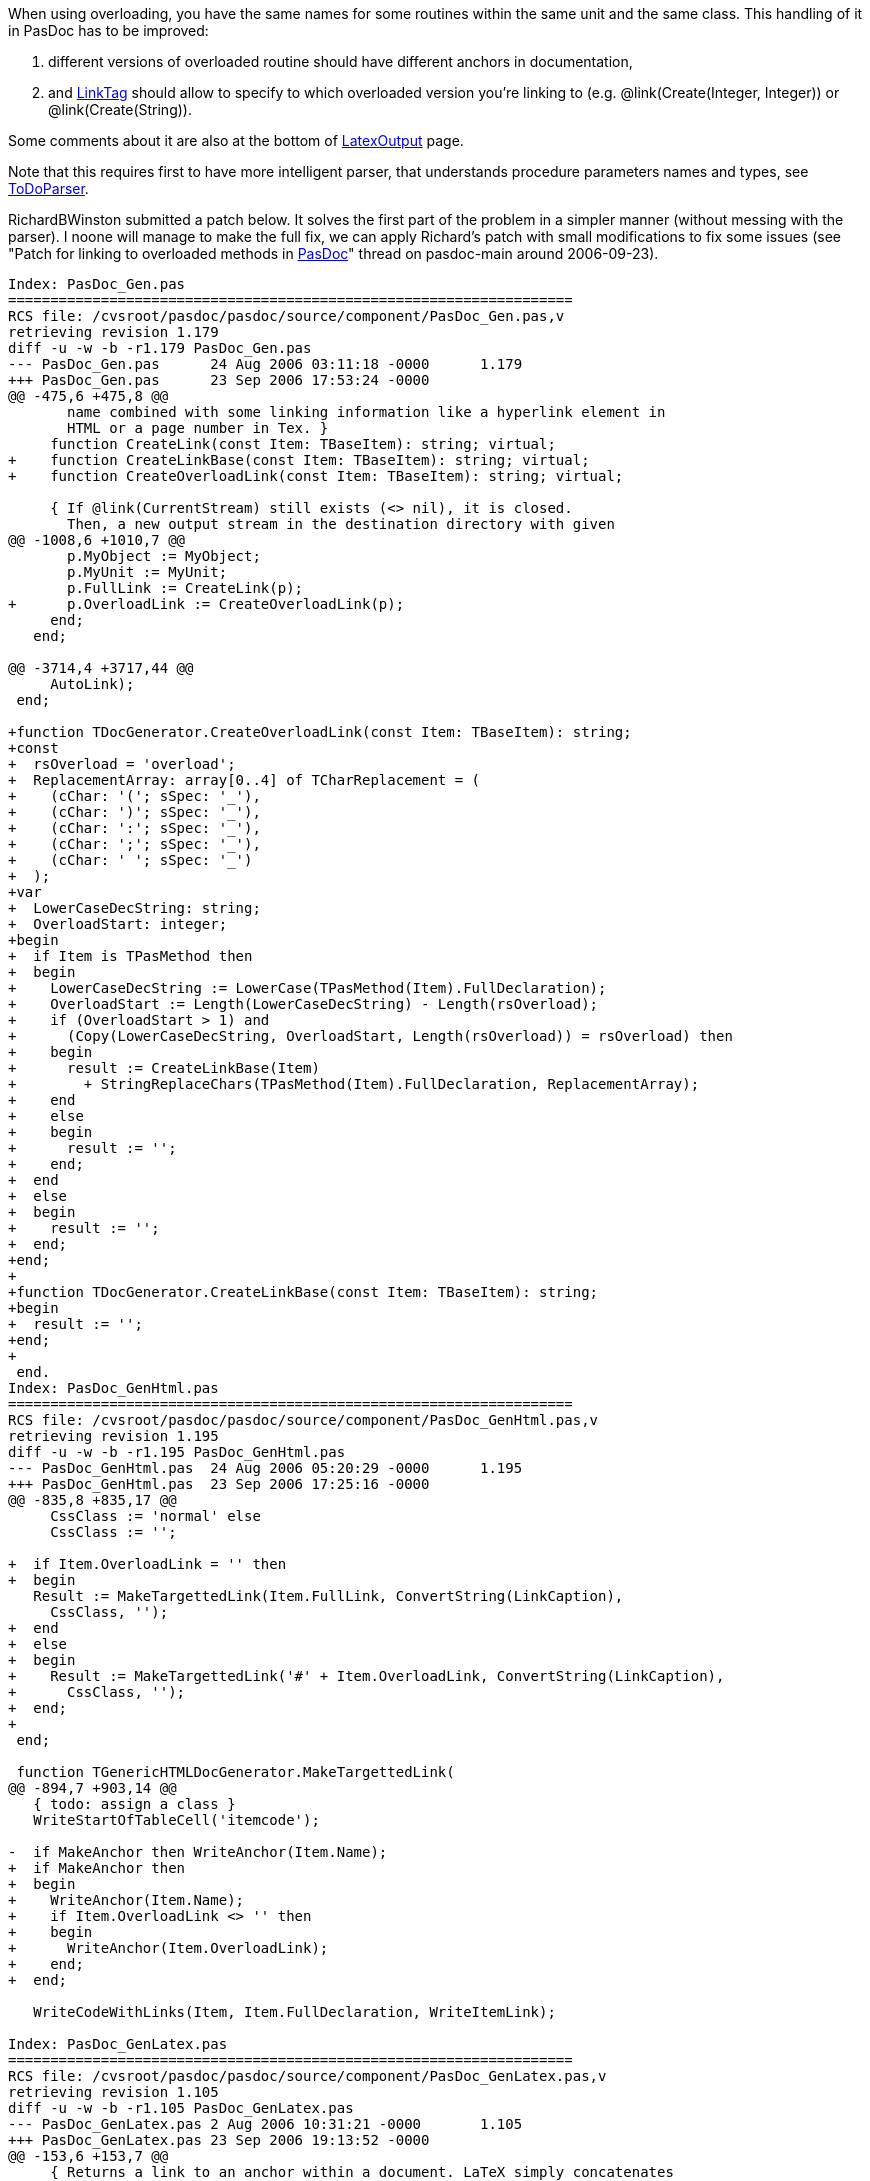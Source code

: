 When using overloading, you have the same names for some routines within the same unit and the same class. This handling of it in PasDoc has to be improved:

1. different versions of overloaded routine should have different anchors in documentation,

2. and link:LinkTag[LinkTag] should allow to specify to which overloaded version you're linking to (e.g. @link(Create(Integer, Integer)) or @link(Create(String)).

Some comments about it are also at the bottom of link:LatexOutput[LatexOutput] page.

Note that this requires first to have more intelligent parser, that understands procedure parameters names and types, see link:ToDoParser[ToDoParser].

RichardBWinston submitted a patch below. It solves the first part of the problem in a simpler manner (without messing with the parser). I noone will manage to make the full fix, we can apply Richard's patch with small modifications to fix some issues (see "Patch for linking to overloaded methods in link:Home[PasDoc]" thread on pasdoc-main around 2006-09-23).

[source,patch]
----
Index: PasDoc_Gen.pas
===================================================================
RCS file: /cvsroot/pasdoc/pasdoc/source/component/PasDoc_Gen.pas,v
retrieving revision 1.179
diff -u -w -b -r1.179 PasDoc_Gen.pas
--- PasDoc_Gen.pas	24 Aug 2006 03:11:18 -0000	1.179
+++ PasDoc_Gen.pas	23 Sep 2006 17:53:24 -0000
@@ -475,6 +475,8 @@
       name combined with some linking information like a hyperlink element in
       HTML or a page number in Tex. }
     function CreateLink(const Item: TBaseItem): string; virtual;
+    function CreateLinkBase(const Item: TBaseItem): string; virtual;
+    function CreateOverloadLink(const Item: TBaseItem): string; virtual;
 
     { If @link(CurrentStream) still exists (<> nil), it is closed.
       Then, a new output stream in the destination directory with given
@@ -1008,6 +1010,7 @@
       p.MyObject := MyObject;
       p.MyUnit := MyUnit;
       p.FullLink := CreateLink(p);
+      p.OverloadLink := CreateOverloadLink(p);
     end;
   end;
 
@@ -3714,4 +3717,44 @@
     AutoLink);
 end;
 
+function TDocGenerator.CreateOverloadLink(const Item: TBaseItem): string;
+const
+  rsOverload = 'overload';
+  ReplacementArray: array[0..4] of TCharReplacement = (
+    (cChar: '('; sSpec: '_'),
+    (cChar: ')'; sSpec: '_'),
+    (cChar: ':'; sSpec: '_'),
+    (cChar: ';'; sSpec: '_'),
+    (cChar: ' '; sSpec: '_')
+  );
+var
+  LowerCaseDecString: string;
+  OverloadStart: integer;
+begin
+  if Item is TPasMethod then
+  begin
+    LowerCaseDecString := LowerCase(TPasMethod(Item).FullDeclaration);
+    OverloadStart := Length(LowerCaseDecString) - Length(rsOverload);
+    if (OverloadStart > 1) and
+      (Copy(LowerCaseDecString, OverloadStart, Length(rsOverload)) = rsOverload) then
+    begin
+      result := CreateLinkBase(Item)
+        + StringReplaceChars(TPasMethod(Item).FullDeclaration, ReplacementArray);
+    end
+    else
+    begin
+      result := '';
+    end;
+  end
+  else
+  begin
+    result := '';
+  end;
+end;
+
+function TDocGenerator.CreateLinkBase(const Item: TBaseItem): string;
+begin
+  result := '';
+end;
+
 end.
Index: PasDoc_GenHtml.pas
===================================================================
RCS file: /cvsroot/pasdoc/pasdoc/source/component/PasDoc_GenHtml.pas,v
retrieving revision 1.195
diff -u -w -b -r1.195 PasDoc_GenHtml.pas
--- PasDoc_GenHtml.pas	24 Aug 2006 05:20:29 -0000	1.195
+++ PasDoc_GenHtml.pas	23 Sep 2006 17:25:16 -0000
@@ -835,8 +835,17 @@
     CssClass := 'normal' else
     CssClass := '';
 
+  if Item.OverloadLink = '' then
+  begin
   Result := MakeTargettedLink(Item.FullLink, ConvertString(LinkCaption), 
     CssClass, '');
+  end
+  else
+  begin
+    Result := MakeTargettedLink('#' + Item.OverloadLink, ConvertString(LinkCaption),
+      CssClass, '');
+  end;
+
 end;
 
 function TGenericHTMLDocGenerator.MakeTargettedLink(
@@ -894,7 +903,14 @@
   { todo: assign a class }
   WriteStartOfTableCell('itemcode');
 
-  if MakeAnchor then WriteAnchor(Item.Name);
+  if MakeAnchor then
+  begin
+    WriteAnchor(Item.Name);
+    if Item.OverloadLink <> '' then
+    begin
+      WriteAnchor(Item.OverloadLink);
+    end;
+  end;
 
   WriteCodeWithLinks(Item, Item.FullDeclaration, WriteItemLink);
 
Index: PasDoc_GenLatex.pas
===================================================================
RCS file: /cvsroot/pasdoc/pasdoc/source/component/PasDoc_GenLatex.pas,v
retrieving revision 1.105
diff -u -w -b -r1.105 PasDoc_GenLatex.pas
--- PasDoc_GenLatex.pas	2 Aug 2006 10:31:21 -0000	1.105
+++ PasDoc_GenLatex.pas	23 Sep 2006 19:13:52 -0000
@@ -153,6 +153,7 @@
     { Returns a link to an anchor within a document. LaTeX simply concatenates
       the strings with either a "-" or "." character between them. }
     function CreateLink(const Item: TBaseItem): string; override;
+    function CreateLinkBase(const Item: TBaseItem): string; override;
     
     procedure WriteStartOfCode; override;
     procedure WriteEndOfCode; override;
@@ -276,6 +277,21 @@
   Result := '\begin{ttfamily}' + s + '\end{ttfamily}';
 end;
 
+function TTexDocGenerator.CreateLinkBase(const Item: TBaseItem): string;
+begin
+  if (Assigned(Item))
+    and ((Item is TPasItem) and Assigned(TPasItem(Item).MyUnit))
+    and (not Assigned(TPasItem(Item).MyObject))
+    and (not (Item is TPasCio)) then
+  begin
+    Result := TPasItem(Item).MyUnit.FullLink + '-';
+  end
+  else
+  begin
+    result := '';
+  end;
+end;
+
 function TTexDocGenerator.CreateLink(const Item: TBaseItem): string;
 begin
   Result := '';
@@ -305,12 +321,23 @@
 function TTexDocGenerator.MakeItemLink(const Item: TBaseItem;
   const LinkCaption: string;
   const LinkContext: TLinkContext): string;
+var
+  Link: String;
+begin
+  if Item.OverloadLink = '' then
+  begin
+    Link := Item.FullLink;
+  end
+  else
 begin
+    Link := Item.OverloadLink;
+  end;
+
   if LinkContext = lcCode then
     { Links inside lcCode context look bad... }
     Result := ConvertString(LinkCaption) else
     Result :=  '\begin{ttfamily}' + ConvertString(LinkCaption) + 
-      '\end{ttfamily}(\ref{' + EscapeURL(Item.FullLink) + '})';
+      '\end{ttfamily}(\ref{' + EscapeURL(Link) + '})';
 end;
 
 function TTexDocGenerator.GetFileExtension: string;
@@ -740,6 +767,10 @@
       
     WriteHeading(HL+1, Item.Name);
     WriteAnchor(Item.Name, Item.FullLink);
+    if Item.OverloadLink <> '' then
+    begin
+      WriteAnchor(Item.Name, Item.OverloadLink);
+    end;
 
     WriteStartList(s);
 
Index: PasDoc_Items.pas
===================================================================
RCS file: /cvsroot/pasdoc/pasdoc/source/component/PasDoc_Items.pas,v
retrieving revision 1.124
diff -u -w -b -r1.124 PasDoc_Items.pas
--- PasDoc_Items.pas	25 Jun 2006 13:56:01 -0000	1.124
+++ PasDoc_Items.pas	23 Sep 2006 14:44:42 -0000
@@ -115,6 +115,7 @@
     FCreated: string;
     FAutoLinkHereAllowed: boolean;
     FRawDescriptionInfo: TRawDescriptionInfo;
+    FOverloadLink: string;
     
     procedure SetAuthors(const Value: TStringVector);
     function GetRawDescription: string;
@@ -253,6 +254,7 @@
 
     { a full link that should be enough to link this item from anywhere else }
     property FullLink: string read FFullLink write FFullLink;
+    property OverloadLink: string read FOverloadLink write FOverloadLink;
     
     { Contains '' or string with date of last modification.
       This string is already in the form suitable for final output
----
